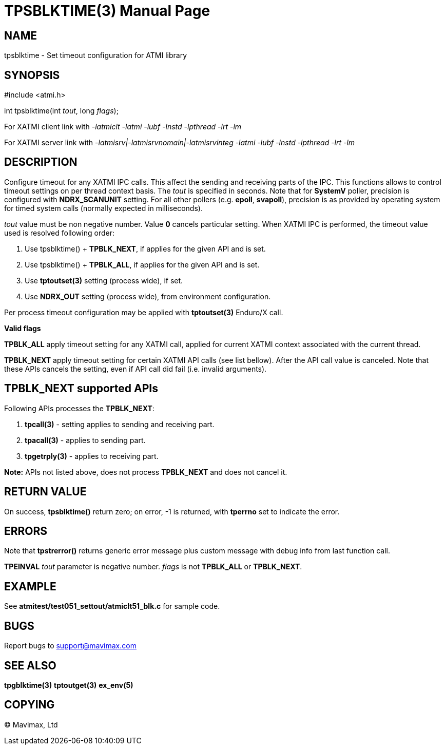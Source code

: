 TPSBLKTIME(3)
=============
:doctype: manpage


NAME
----
tpsblktime - Set timeout configuration for ATMI library


SYNOPSIS
--------
#include <atmi.h>

int tpsblktime(int 'tout', long 'flags');

For XATMI client link with '-latmiclt -latmi -lubf -lnstd -lpthread -lrt -lm'

For XATMI server link with '-latmisrv|-latmisrvnomain|-latmisrvinteg -latmi -lubf -lnstd -lpthread -lrt -lm'

DESCRIPTION
-----------
Configure timeout for any XATMI IPC calls. This affect the sending and receiving parts of the IPC.
This functions allows to control timeout settings on per thread context basis. 
The 'tout' is specified in seconds. Note that for *SystemV* poller, precision is 
configured with *NDRX_SCANUNIT* setting. For all other pollers (e.g. *epoll*, *svapoll*), precision
is as provided by operating system for timed system calls (normally expected in milliseconds).

'tout' value must be non negative number. Value *0* cancels particular setting. When XATMI IPC is
performed, the timeout value used is resolved following order:

1. Use tpsblktime() + *TPBLK_NEXT*, if applies for the given API and is set.

2. Use tpsblktime() + *TPBLK_ALL*, if applies for the given API and is set.

3. Use *tptoutset(3)* setting (process wide), if set.

4. Use *NDRX_OUT* setting (process wide), from environment configuration.

Per process timeout configuration may be applied with *tptoutset(3)* Enduro/X call.

*Valid flags*

*TPBLK_ALL* apply timeout setting for any XATMI call, applied for current XATMI context associated
with the current thread.

*TPBLK_NEXT* apply timeout setting for certain XATMI API calls (see list bellow). After the API
call value is canceled. Note that these APIs cancels the setting, even if API call did fail (i.e.
invalid arguments).

TPBLK_NEXT supported APIs
-------------------------

Following APIs processes the *TPBLK_NEXT*: 

. *tpcall(3)* - setting applies to sending and receiving part.

. *tpacall(3)* - applies to sending part.

. *tpgetrply(3)* - applies to receiving part.


*Note:* APIs not listed above, does not process *TPBLK_NEXT* and does not cancel it.


RETURN VALUE
------------
On success, *tpsblktime()* return zero; on error, -1 is returned, with 
*tperrno* set to indicate the error.

ERRORS
------
Note that *tpstrerror()* returns generic error message plus custom message with 
debug info from last function call.

*TPEINVAL* 'tout' parameter is negative number. 'flags' is not *TPBLK_ALL* or *TPBLK_NEXT*.


EXAMPLE
-------
See *atmitest/test051_settout/atmiclt51_blk.c* for sample code.
    
BUGS
----
Report bugs to support@mavimax.com

SEE ALSO
--------
*tpgblktime(3)* *tptoutget(3)* *ex_env(5)*

COPYING
-------
(C) Mavimax, Ltd

